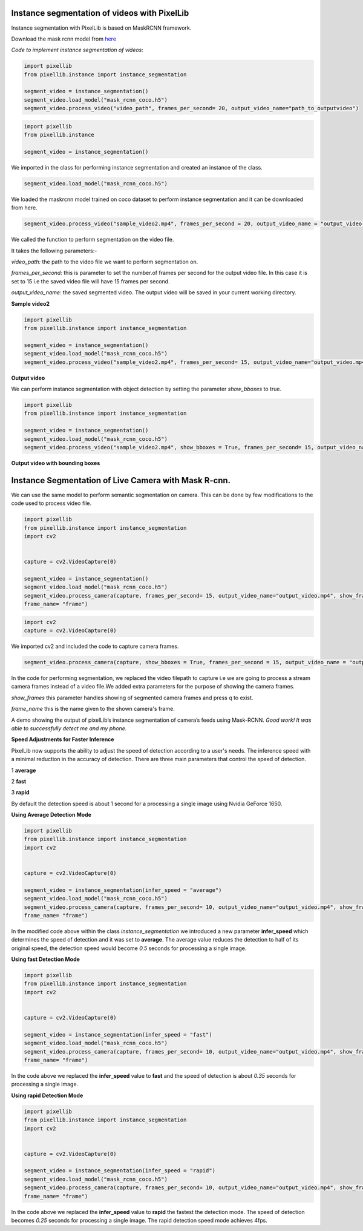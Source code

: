 .. _video_instance:

**Instance segmentation of videos with PixelLib**
==================================================


Instance segmentation with PixelLib is based on MaskRCNN framework.

Download the mask rcnn model from `here <https://github.com/ayoolaolafenwa/PixelLib/releases/download/1.2/mask_rcnn_coco.h5>`_

*Code to implement instance segmentation of videos*:


.. code-block:: python

  import pixellib
  from pixellib.instance import instance_segmentation

  segment_video = instance_segmentation()
  segment_video.load_model("mask_rcnn_coco.h5")
  segment_video.process_video("video_path", frames_per_second= 20, output_video_name="path_to_outputvideo")


.. code-block:: python

  import pixellib
  from pixellib.instance 

  segment_video = instance_segmentation()


We imported in the class for performing instance segmentation and created an instance of the class.

.. code-block:: python
  
  segment_video.load_model("mask_rcnn_coco.h5")


We loaded the maskrcnn model trained on coco dataset to perform instance segmentation and it can be downloaded from here.

.. code-block:: python

  segment_video.process_video("sample_video2.mp4", frames_per_second = 20, output_video_name = "output_video.mp4")

We called the function  to perform segmentation on the video file.

It takes the following parameters:-

*video_path:* the path to the video file we want to perform segmentation on.

*frames_per_second:* this is parameter to set the number.of frames per second for the output video file. In this case it is set to 15 i.e the saved video file will have 15 frames per second.

*output_video_name:* the saved segmented video. The output video will be saved in your current working directory.  

**Sample video2**

.. raw:: html

    <div style="position: relative; padding-bottom: 56.25%; height: 0; overflow: hidden; max-width: 100%; height: auto;">
        <iframe src="https://www.youtube.com/embed/EivIBccZURA" frameborder="0" allowfullscreen style="position: absolute; top: 0; left: 0; width: 100%; height: 100%;"></iframe>
    https://www.youtube.com/watch?v=_NsELe67UxM
    </div>



.. code-block:: python

  import pixellib
  from pixellib.instance import instance_segmentation

  segment_video = instance_segmentation()
  segment_video.load_model("mask_rcnn_coco.h5")
  segment_video.process_video("sample_video2.mp4", frames_per_second= 15, output_video_name="output_video.mp4")

**Output video**

.. raw:: html

    <div style="position: relative; padding-bottom: 56.25%; height: 0; overflow: hidden; max-width: 100%; height: auto;">
        <iframe src="https://www.youtube.com/embed/yu03363mlNM" frameborder="0" allowfullscreen style="position: absolute; top: 0; left: 0; width: 100%; height: 100%;"></iframe>
    
    </div>


We can perform instance segmentation with object detection by setting the parameter *show_bboxes* to true.


.. code-block:: python

  import pixellib
  from pixellib.instance import instance_segmentation

  segment_video = instance_segmentation()
  segment_video.load_model("mask_rcnn_coco.h5")
  segment_video.process_video("sample_video2.mp4", show_bboxes = True, frames_per_second= 15, output_video_name="output_video.mp4")



**Output video with bounding boxes**

.. raw:: html

    <div style="position: relative; padding-bottom: 56.25%; height: 0; overflow: hidden; max-width: 100%; height: auto;">
        <iframe src="https://www.youtube.com/embed/bGPO1bCZLAo" frameborder="0" allowfullscreen style="position: absolute; top: 0; left: 0; width: 100%; height: 100%;"></iframe>
    
    </div>





**Instance Segmentation of Live Camera with Mask R-cnn.**
==========================================================

We can use the same model to perform semantic segmentation on camera. This can be done by few modifications to the code used to process video file.

.. code-block:: python

  import pixellib
  from pixellib.instance import instance_segmentation
  import cv2


  capture = cv2.VideoCapture(0)

  segment_video = instance_segmentation()
  segment_video.load_model("mask_rcnn_coco.h5")
  segment_video.process_camera(capture, frames_per_second= 15, output_video_name="output_video.mp4", show_frames= True,
  frame_name= "frame")


.. code-block:: python

  import cv2 
  capture = cv2.VideoCapture(0)

We imported cv2 and included the code to capture camera frames.

.. code-block:: python

  segment_video.process_camera(capture, show_bboxes = True, frames_per_second = 15, output_video_name = "output_video.mp4", show_frames = True, frame_name = "frame")  


In the code for performing segmentation, we replaced the video filepath to capture i.e we are going to process a stream camera frames instead of a video file.We added extra parameters for the purpose of showing the camera frames.
  
*show_frames* this parameter handles showing of segmented camera frames and press q to exist.

*frame_name* this is the name given to the shown camera's frame.



.. raw:: html

    <div style="position: relative; padding-bottom: 56.25%; height: 0; overflow: hidden; max-width: 100%; height: auto;">
        <iframe src="https://www.youtube.com/embed/HD1m-g7cOKw" frameborder="0" allowfullscreen style="position: absolute; top: 0; left: 0; width: 100%; height: 100%;"></iframe>
    </div>


A demo showing the output of pixelLib’s instance segmentation of camera’s feeds using Mask-RCNN. 
*Good work! It was able to successfully detect me and my phone.*


**Speed Adjustments for Faster Inference** 

PixelLib now supports the ability to adjust the speed of detection according to a user's needs. The inference speed with a minimal reduction in the accuracy of detection. There are three main parameters that control the speed of detection.

1 **average**

2 **fast**

3 **rapid**

By default the detection speed is about 1 second for a processing a single image using Nvidia GeForce 1650.

**Using Average Detection Mode**

.. code-block:: python
  
  import pixellib
  from pixellib.instance import instance_segmentation
  import cv2


  capture = cv2.VideoCapture(0)

  segment_video = instance_segmentation(infer_speed = "average")
  segment_video.load_model("mask_rcnn_coco.h5")
  segment_video.process_camera(capture, frames_per_second= 10, output_video_name="output_video.mp4", show_frames= True,
  frame_name= "frame")

In the modified code above within the class *instance_segmentation* we introduced a new parameter **infer_speed** which determines the speed of detection and it was set to **average**. The average value reduces the detection to half of its original speed, the detection speed would become *0.5* seconds for processing a single image.


**Using fast Detection  Mode**

.. code-block:: python

  
  import pixellib
  from pixellib.instance import instance_segmentation
  import cv2


  capture = cv2.VideoCapture(0)

  segment_video = instance_segmentation(infer_speed = "fast")
  segment_video.load_model("mask_rcnn_coco.h5")
  segment_video.process_camera(capture, frames_per_second= 10, output_video_name="output_video.mp4", show_frames= True,
  frame_name= "frame")

In the code above we replaced the **infer_speed**  value to **fast** and the speed of detection is about *0.35* seconds for processing a single image.

**Using rapid Detection Mode**

.. code-block:: python

  
  import pixellib
  from pixellib.instance import instance_segmentation
  import cv2


  capture = cv2.VideoCapture(0)

  segment_video = instance_segmentation(infer_speed = "rapid")
  segment_video.load_model("mask_rcnn_coco.h5")
  segment_video.process_camera(capture, frames_per_second= 10, output_video_name="output_video.mp4", show_frames= True,
  frame_name= "frame")

In the code above we replaced the **infer_speed**  value to **rapid** the fastest the detection mode. The speed of detection  becomes 
*0.25* seconds for processing a single image. 
The rapid detection speed mode achieves 4fps.

